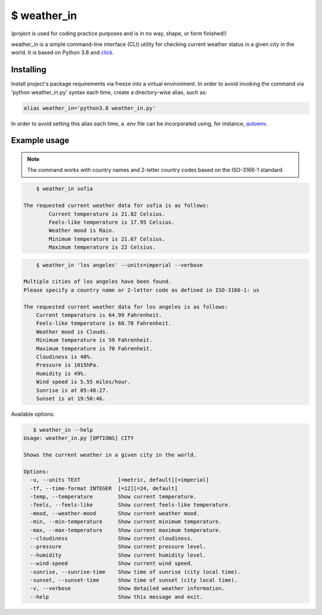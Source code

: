$ weather\_in
=============
.. image:: https://github.com/nbaldzhiev/weather-cli-utility/blob/master/docs/interrogate_badge.svg
 :target: https://github.com/econchick/interrogate
 :alt: Documentation Coverage

(project is used for coding practice purposes and is in no way, shape, or form finished!)

weather_in is a simple command-line interface (CLI) utility for checking current weather status
in a given city in the world. It is based on Python 3.8 and `click`_.

.. _click: https://github.com/pallets/click

Installing
----------
Install project's  package requirements via freeze into a virtual environment.
In order to avoid invoking the command via 'python weather_in.py' syntax each time, create a
directory-wise alias, such as:

.. code-block:: text

        alias weather_in='python3.8 weather_in.py'

In order to avoid setting this alias each time, a .env file can be incorporated using, for instance,
`autoenv`_.

.. _autoenv: https://github.com/inishchith/autoenv

Example usage
-------------
.. note::
    The command works with country names and 2-letter country codes based on the ISO-3166-1 standard.


.. code-block:: text

        $ weather_in sofia

    The requested current weather data for sofia is as follows:
	    Current temperature is 21.82 Celsius.
	    Feels-like temperature is 17.95 Celsius.
	    Weather mood is Rain.
	    Minimum temperature is 21.67 Celsius.
	    Maximum temperature is 22 Celsius.


.. code-block:: text

        $ weather_in 'los angeles' --units=imperial --verbose

    Multiple cities of los angeles have been found.
    Please specify a country name or 2-letter code as defined in ISO-3166-1: us

    The requested current weather data for los angeles is as follows:
        Current temperature is 64.99 Fahrenheit.
        Feels-like temperature is 60.78 Fahrenheit.
        Weather mood is Clouds.
        Minimum temperature is 59 Fahrenheit.
        Maximum temperature is 70 Fahrenheit.
        Cloudiness is 40%.
        Pressure is 1015hPa.
        Humidity is 49%.
        Wind speed is 5.55 miles/hour.
        Sunrise is at 05:48:27.
        Sunset is at 19:50:46.

Available options:

.. code-block:: text

       $ weather_in --help
    Usage: weather_in.py [OPTIONS] CITY

    Shows the current weather in a given city in the world.

    Options:
      -u, --units TEXT            [=metric, default][=imperial]
      -tf, --time-format INTEGER  [=12][=24, default]
      -temp, --temperature        Show current temperature.
      -feels, --feels-like        Show current feels-like temperature.
      -mood, --weather-mood       Show current weather mood.
      -min, --min-temperature     Show current minimum temperature.
      -max, --max-temperature     Show current maximum temperature.
      --cloudiness                Show current cloudiness.
      --pressure                  Show current pressure level.
      --humidity                  Show current humidity level.
      --wind-speed                Show current wind speed.
      -sunrise, --sunrise-time    Show time of sunrise (city local time).
      -sunset, --sunset-time      Show time of sunset (city local time).
      -v, --verbose               Show detailed weather information.
      --help                      Show this message and exit.
